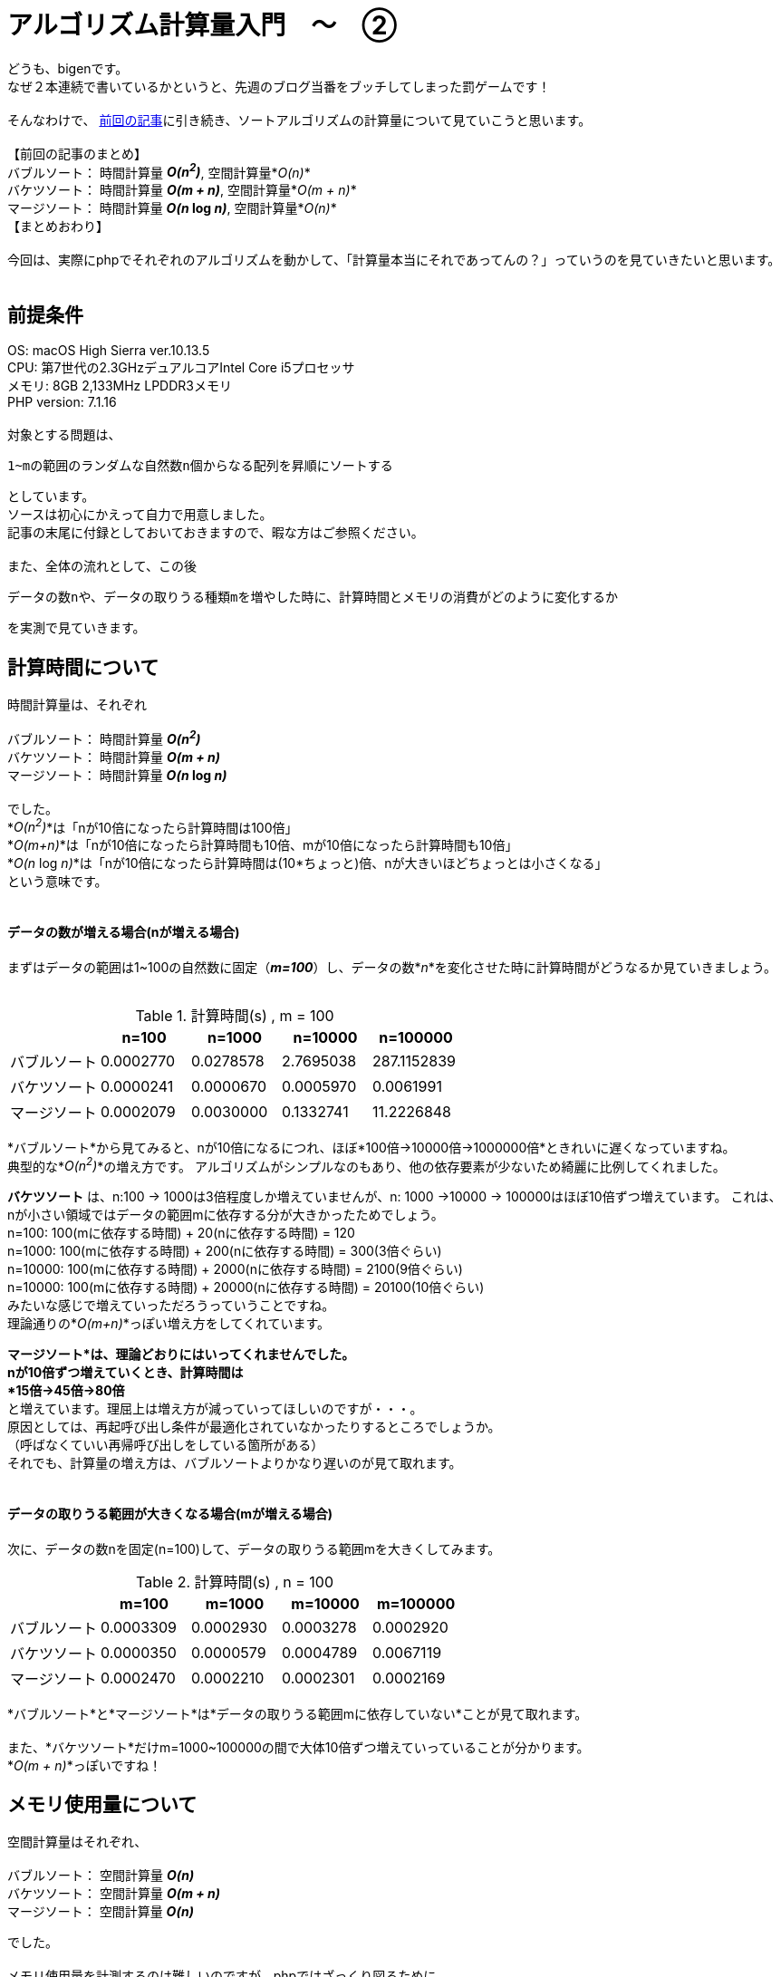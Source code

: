 # アルゴリズム計算量入門　〜　②
:hp-alt-title: Introduction of Computational Complexity 2
:hp-tags: Complexity, Sort Algorithm, bigen

どうも、bigenです。 +
なぜ２本連続で書いているかというと、先週のブログ当番をブッチしてしまった罰ゲームです！ +
 +
そんなわけで、 http://tech.innovation.co.jp/2018/06/26/Introduction-of-Computational-Complexity.html[前回の記事]に引き続き、ソートアルゴリズムの計算量について見ていこうと思います。 +
 +
 【前回の記事のまとめ】 +
 バブルソート： 時間計算量 *_O(n^2^)_*, 空間計算量*_O(n)_* +
 バケツソート： 時間計算量 *_O(m + n)_*, 空間計算量*_O(m + n)_* +
 マージソート： 時間計算量 *_O(n_ log _n)_*, 空間計算量*_O(n)_* +
 【まとめおわり】 +
 +
 今回は、実際にphpでそれぞれのアルゴリズムを動かして、「計算量本当にそれであってんの？」っていうのを見ていきたいと思います。 +
 +
 
## 前提条件
OS: macOS High Sierra ver.10.13.5 +
CPU: 第7世代の2.3GHzデュアルコアIntel Core i5プロセッサ +
メモリ: 8GB 2,133MHz LPDDR3メモリ +
PHP version: 7.1.16 +
 +
対象とする問題は、 +

 1~mの範囲のランダムな自然数n個からなる配列を昇順にソートする

としています。 +
ソースは初心にかえって自力で用意しました。 +
記事の末尾に付録としておいておきますので、暇な方はご参照ください。 +
 +
また、全体の流れとして、この後

 データの数nや、データの取りうる種類mを増やした時に、計算時間とメモリの消費がどのように変化するか

を実測で見ていきます。


## 計算時間について

時間計算量は、それぞれ +
 +
 バブルソート： 時間計算量 *_O(n^2^)_* +
 バケツソート： 時間計算量 *_O(m + n)_* +
 マージソート： 時間計算量 *_O(n_ log _n)_*  +
 +
でした。 +
*_O(n^2^)_*は「nが10倍になったら計算時間は100倍」 +
*_O(m+n)_*は「nが10倍になったら計算時間も10倍、mが10倍になったら計算時間も10倍」 +
*_O(n_ log _n)_*は「nが10倍になったら計算時間は(10*ちょっと)倍、nが大きいほどちょっとは小さくなる」  +
という意味です。 +
 +

#### データの数が増える場合(nが増える場合)

まずはデータの範囲は1~100の自然数に固定（*_m=100_*）し、データの数*_n_*を変化させた時に計算時間がどうなるか見ていきましょう。 +
 +

.計算時間(s) , m = 100
[options="header"]
|=======================
|               |n=100        |n=1000      |n=10000    | n=100000
|バブルソート  |0.0002770  |0.0278578 |2.7695038 | 287.1152839
|バケツソート  |0.0000241  |0.0000670 |0.0005970 |0.0061991
|マージソート  |0.0002079  |0.0030000 |0.1332741 |11.2226848
|=======================

*バブルソート*から見てみると、nが10倍になるにつれ、ほぼ*100倍→10000倍→1000000倍*ときれいに遅くなっていますね。 +
典型的な*_O(n^2^)_*の増え方です。
アルゴリズムがシンプルなのもあり、他の依存要素が少ないため綺麗に比例してくれました。 +


*バケツソート* は、n:100 -> 1000は3倍程度しか増えていませんが、n: 1000 ->10000 -> 100000はほぼ10倍ずつ増えています。
これは、nが小さい領域ではデータの範囲mに依存する分が大きかったためでしょう。  +
n=100: 100(mに依存する時間) + 20(nに依存する時間) = 120 +
n=1000: 100(mに依存する時間) + 200(nに依存する時間) = 300(3倍ぐらい) +
n=10000: 100(mに依存する時間) + 2000(nに依存する時間) = 2100(9倍ぐらい) +
n=10000: 100(mに依存する時間) + 20000(nに依存する時間) = 20100(10倍ぐらい) +
みたいな感じで増えていっただろうっていうことですね。 +
理論通りの*_O(m+n)_*っぽい増え方をしてくれています。 +

*マージソート*は、理論どおりにはいってくれませんでした。 +
nが10倍ずつ増えていくとき、計算時間は +
*15倍→45倍→80倍* +
と増えています。理屈上は増え方が減っていってほしいのですが・・・。 +
原因としては、再起呼び出し条件が最適化されていなかったりするところでしょうか。 +
（呼ばなくていい再帰呼び出しをしている箇所がある） +
それでも、計算量の増え方は、バブルソートよりかなり遅いのが見て取れます。 +
 +

#### データの取りうる範囲が大きくなる場合(mが増える場合)

次に、データの数nを固定(n=100)して、データの取りうる範囲mを大きくしてみます。 +
 
.計算時間(s) , n = 100
[options="header"]
|=======================
|               |m=100        |m=1000      |m=10000    | m=100000
|バブルソート  |0.0003309  |0.0002930 |0.0003278 | 0.0002920
|バケツソート  |0.0000350  |0.0000579 |0.0004789 |0.0067119
|マージソート  |0.0002470  |0.0002210 |0.0002301 |0.0002169
|=======================
 
*バブルソート*と*マージソート*は*データの取りうる範囲mに依存していない*ことが見て取れます。 +
 +
また、*バケツソート*だけm=1000~100000の間で大体10倍ずつ増えていっていることが分かります。 +
*_O(m + n)_*っぽいですね！ +

 

## メモリ使用量について

空間計算量はそれぞれ、 +
 +
 バブルソート： 空間計算量 *_O(n)_* +
 バケツソート： 空間計算量 *_O(m + n)_* +
 マージソート： 空間計算量 *_O(n)_*  +

でした。 +
 +
メモリ使用量を計測するのは難しいのですが、phpではざっくり図るために +
`memory_get_peak_usage()`と`memory_get_usage()`の差を使って計測しました。 +
計算の前後で増えたメモリ割り当て量が分かります。 +
ノイズが多いので正確ではないですが、大体の増え方はつかめるんじゃないでしょうか。 +


#### データの数が増える場合(nが増える場合)

まずはじめに、データの取りうる範囲mを固定(m=100)して、データの数を増やしたときに割当てメモリがどう増えるか見てみましょう +

.メモリ使用量(byte) , m = 100
[options="header"]
|=======================
|               |n=100        |n=1000      |n=10000    | n=100000
|バブルソート  |36544  |36920 |528440 | 4198480
|バケツソート  |36544  |45168 |536688 |4206728
|マージソート  |36544  |95784 |1112040 |8477032
|=======================

*バブルソート*と*バケツソート*はほぼ同じ増え方をしています。 +
n=1000~100000の間で大体10倍ずつ増えています。 +
*_O(n)_*とか*_O(m+n)_* っぽいですね。 +
少し不安定なのでもう少し様子をみたかったのですが、バブルソートはデータ数がこれ以上増えると計算時間がなかなかのものだったので諦めました。 +
 +
*マージソート*も、他の2つに比べてメモリが多いように見えますが、増え方を見ると10倍ずつ大きくなっており、結局
*_O(n)_*っぽいですね。 +
計算通りでした。 +


#### データの取りうる範囲が大きくなる場合(mが増える場合)

次に、データの数nを固定(n=100)して、データの取りうる範囲mを増やしてみました。 +

.メモリ使用量(byte) , n = 100
[options="header"]
|=======================
|               |m=100        |m=1000      |m=10000    | m=100000
|バブルソート  |36544  |36544 |36544 | 36544
|バケツソート  |36544  |45168 |536688 |4206728
|マージソート  |36544  |36544 |36544 |36544
|=======================

phpの基本使用料が36500byteぐらい使うのは良いとして、*バケツソートだけ* m=1000~100000の間で大体10倍ずつ増えていくのが分かりました。 +
*_O(m+n)_*っぽいですね。 +
また、*バブルソート*と*マージソート*は*データの範囲mには依存していない*ことも分かります。 +
どちらも計算通り、といったところでしょうか。 +
 +

## まとめ
全体として、理論上の増え方になかなか近い実測値が出たんじゃないでしょうか。 +
 +
みなさんも、エンジニアであれば +
*「とりあえず動かしてみたけど結果が返ってこない。あと1分で終わるかもしれないし、1年かもしれない。いつまで待てばいいんだ？」* +
みたいな時ありますよね？ +


あらかじめプログラムの計算量がわかっていると、データ数だけ見れば「数時間」なのか「数日」なのか「数年」なのかぐらいは大体分かるのです。  +
すごい！ +
 +
また、*_O(n)_*のような書き方を*オーダー記法*や*ビッグオー記法*といったりするのですが、これをわかってると +
「そのアルゴリズムってどれぐらい早いの？」 +
「エヌログエヌオーダーだぜ！今までのエヌニジョウオーダーとは比べ物にならないぜ！」 +
みたいな会話ができるわけですね。 +
すごい！！ +
 +
興味ある方は、ぜひ色々調べてみてください。 +
こちらからは以上です。 +

### 付録
ソースコードはこちら。
GitHubはこちら。
https://github.com/bigen1925/complexity_of_sort_algorithm

[source, php]
----
<?php
//////////////
// Usage
// Call from command line
// $ php sort.php <number_of_data> <max_range_of_data> <kind_of_sort_method>
// Sample: $ php sort.php 1000 100 bubble
//////////////

// データの数
$length_array = (int)$argv[1] ?: 1000;
// データのとりうる値の上限
$max_range = (int)$argv[2] ?: 100;
// ソートアルゴリズム
$sort_method = $argv[3] ?: "all";

// 計測
main($length_array, $max_range, $sort_method);

function main($length_array, $max_range, $sort_method)
{
    // 1~max_rangeまでの数字から成る、ランダムな順序の数列を生成
    $array = array();
    for ($i=0; $i < $length_array; $i++) {
        $array[] = rand(1, $max_range);
    }

    // 初期の割当メモリ
    $initial_memory_usage = memory_get_usage();

    if ($sort_method === "all" || $sort_method === "bubble") {
        $time_start = microtime(true);
        bubbleSort($array);
        $time = microtime(true) - $time_start;
        echo "bubbleSort:: {$time}s\n";
    }

    if ($sort_method === "all" || $sort_method === "buckets") {
        $time_start = microtime(true);
        bucketsSort($array, $max_range);
        $time = microtime(true) - $time_start;
        echo "bucketsSort:: {$time}s\n";
    }

    if ($sort_method === "all" || $sort_method === "merge") {
        $time_start = microtime(true);
        mergeSort($array);
        $time = microtime(true) - $time_start;
        echo "mergeSort:: {$time}s\n";
    }

    // プログラム実行中に追加で割り当てられたメモリ量
    $used_memory = memory_get_peak_usage() - $initial_memory_usage;
    echo "used_memory:: {$used_memory}\n";
}

// バブルソート
// @param array @array ソートしたい自然数配列
// @return array ソート済みの配列
function bubbleSort(array $array)
{
    $length = count($array);
    for ($i=0; $i < $length; $i++) {
        for ($j=0; $j < $length - $i - 1; $j++) {
            if ($array[$j] > $array[$j + 1]) {
                $temp = $array[$j];
                $array[$j] = $array[$j + 1];
                $array[$j + 1] = $temp;
            }
        }
    }
    return $array;
}

// バケツソート
// @param array $array ソートしたい自然数配列
// @param integer $max_range データのとりうる最大値
// @return array ソート済みの配列
function bucketsSort(array $array, $max_range)
{
    $length = count($array);
    $buckets = array_fill(1, $max_range, 0);
    $sorted_array = array();

    foreach ($array as $value) {
        $buckets[$value]++;
    }

    foreach ($buckets as $value => $count) {
        for ($i = 0; $i < $count; $i++) {
            $sorted_array[] = $value;
        }
    }

    return $sorted_array;
}

// マージソート
// @param array $array ソートしたい自然数配列
// @return array ソート済み配列
function mergeSort(array $array)
{
    $length = count($array);
    $sorted_array = array();

    if ($length > 1) {
        $mid_index = floor(($length + 0.5) / 2);
        $left_array = array_slice($array, 0, $mid_index);
        $right_array = array_slice($array, $mid_index);

        $left_array = mergeSort($left_array);
        $right_array = mergeSort($right_array);
        while (count($left_array) || count($right_array)) {
            if (count($left_array) == 0) {
                $sorted_array[] = array_shift($right_array);
            } elseif (count($right_array) == 0) {
                $sorted_array[] = array_shift($left_array);
            } elseif ($left_array[0] > $right_array[0]) {
                $sorted_array[] = array_shift($right_array);
            } else {
                $sorted_array[] = array_shift($left_array);
            }
        }
    } else {
        $sorted_array = $array;
    }

    return $sorted_array;
}
----
